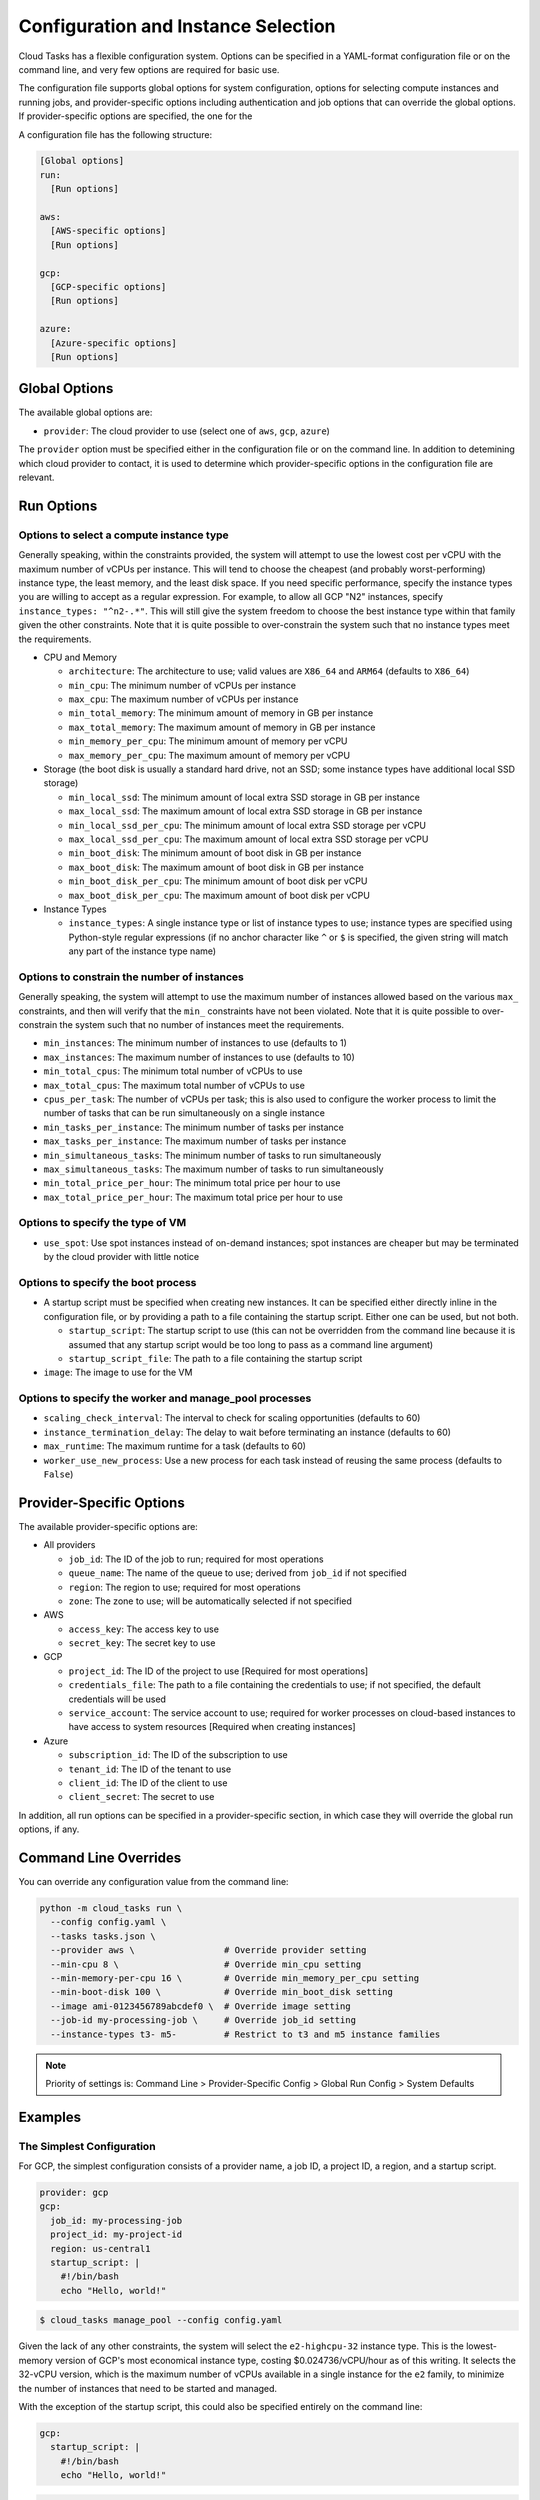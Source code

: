 .. _config:

Configuration and Instance Selection
====================================

Cloud Tasks has a flexible configuration system. Options can be specified in a YAML-format
configuration file or on the command line, and very few options are required for basic use.

The configuration file supports global options for system configuration, options for
selecting compute instances and running jobs, and provider-specific options including
authentication and job options that can override the global options. If provider-specific
options are specified, the one for the

A configuration file has the following structure:

.. code-block:: yaml

    [Global options]
    run:
      [Run options]

    aws:
      [AWS-specific options]
      [Run options]

    gcp:
      [GCP-specific options]
      [Run options]

    azure:
      [Azure-specific options]
      [Run options]

Global Options
--------------

The available global options are:

* ``provider``: The cloud provider to use (select one of ``aws``, ``gcp``, ``azure``)

The ``provider`` option must be specified either in the configuration file or on the
command line. In addition to detemining which cloud provider to contact, it is used to
determine which provider-specific options in the configuration file are relevant.

Run Options
-----------

.. _config_compute_instance_options:

Options to select a compute instance type
~~~~~~~~~~~~~~~~~~~~~~~~~~~~~~~~~~~~~~~~~

Generally speaking, within the constraints provided, the system will attempt to use the
lowest cost per vCPU with the maximum number of vCPUs per instance. This will tend to
choose the cheapest (and probably worst-performing) instance type, the least memory, and
the least disk space. If you need specific performance, specify the instance types you are
willing to accept as a regular expression. For example, to allow all GCP "N2" instances,
specify ``instance_types: "^n2-.*"``. This will still give the system freedom to choose the
best instance type within that family given the other constraints. Note that it is quite
possible to over-constrain the system such that no instance types meet the requirements.

* CPU and Memory

  * ``architecture``: The architecture to use; valid values are ``X86_64`` and ``ARM64``
    (defaults to ``X86_64``)
  * ``min_cpu``: The minimum number of vCPUs per instance
  * ``max_cpu``: The maximum number of vCPUs per instance
  * ``min_total_memory``: The minimum amount of memory in GB per instance
  * ``max_total_memory``: The maximum amount of memory in GB per instance
  * ``min_memory_per_cpu``: The minimum amount of memory per vCPU
  * ``max_memory_per_cpu``: The maximum amount of memory per vCPU

* Storage (the boot disk is usually a standard hard drive, not an SSD; some instance
  types have additional local SSD storage)

  * ``min_local_ssd``: The minimum amount of local extra SSD storage in GB per instance
  * ``max_local_ssd``: The maximum amount of local extra SSD storage in GB per instance
  * ``min_local_ssd_per_cpu``: The minimum amount of local extra SSD storage per vCPU
  * ``max_local_ssd_per_cpu``: The maximum amount of local extra SSD storage per vCPU
  * ``min_boot_disk``: The minimum amount of boot disk in GB per instance
  * ``max_boot_disk``: The maximum amount of boot disk in GB per instance
  * ``min_boot_disk_per_cpu``: The minimum amount of boot disk per vCPU
  * ``max_boot_disk_per_cpu``: The maximum amount of boot disk per vCPU

* Instance Types

  * ``instance_types``: A single instance type or list of instance types to use;
    instance types are specified using Python-style regular expressions (if no
    anchor character like ``^`` or ``$`` is specified, the given string will match
    any part of the instance type name)

.. _config_number_of_instances_options:

Options to constrain the number of instances
~~~~~~~~~~~~~~~~~~~~~~~~~~~~~~~~~~~~~~~~~~~~~

Generally speaking, the system will attempt to use the maximum number of instances allowed
based on the various ``max_`` constraints, and then will verify that the ``min_`` constraints
have not been violated. Note that it is quite possible to over-constrain the system such that
no number of instances meet the requirements.

* ``min_instances``: The minimum number of instances to use (defaults to 1)
* ``max_instances``: The maximum number of instances to use (defaults to 10)
* ``min_total_cpus``: The minimum total number of vCPUs to use
* ``max_total_cpus``: The maximum total number of vCPUs to use
* ``cpus_per_task``: The number of vCPUs per task; this is also used to configure
  the worker process to limit the number of tasks that can be run simultaneously
  on a single instance
* ``min_tasks_per_instance``: The minimum number of tasks per instance
* ``max_tasks_per_instance``: The maximum number of tasks per instance
* ``min_simultaneous_tasks``: The minimum number of tasks to run simultaneously
* ``max_simultaneous_tasks``: The maximum number of tasks to run simultaneously
* ``min_total_price_per_hour``: The minimum total price per hour to use
* ``max_total_price_per_hour``: The maximum total price per hour to use

.. _config_vm_options:

Options to specify the type of VM
~~~~~~~~~~~~~~~~~~~~~~~~~~~~~~~~~

* ``use_spot``: Use spot instances instead of on-demand instances; spot instances
  are cheaper but may be terminated by the cloud provider with little notice

.. _config_boot_options:

Options to specify the boot process
~~~~~~~~~~~~~~~~~~~~~~~~~~~~~~~~~~~

* A startup script must be specified when creating new instances. It can be
  specified either directly inline in the configuration file, or by providing a path to
  a file containing the startup script. Either one can be used, but not both.

  * ``startup_script``: The startup script to use (this can not be overridden from the
    command line because it is assumed that any startup script would be too long
    to pass as a command line argument)
  * ``startup_script_file``: The path to a file containing the startup script

* ``image``: The image to use for the VM

.. _config_worker_and_manage_pool_options:

Options to specify the worker and manage_pool processes
~~~~~~~~~~~~~~~~~~~~~~~~~~~~~~~~~~~~~~~~~~~~~~~~~~~~~~~

* ``scaling_check_interval``: The interval to check for scaling opportunities (defaults to 60)
* ``instance_termination_delay``: The delay to wait before terminating an instance
  (defaults to 60)
* ``max_runtime``: The maximum runtime for a task (defaults to 60)
* ``worker_use_new_process``: Use a new process for each task instead of reusing the
  same process (defaults to ``False``)

.. _config_provider_specific_options:

Provider-Specific Options
-------------------------

The available provider-specific options are:

* All providers

  * ``job_id``: The ID of the job to run; required for most operations
  * ``queue_name``: The name of the queue to use; derived from ``job_id`` if not specified
  * ``region``: The region to use; required for most operations
  * ``zone``: The zone to use; will be automatically selected if not specified

* AWS

  * ``access_key``: The access key to use
  * ``secret_key``: The secret key to use

* GCP

  * ``project_id``: The ID of the project to use [Required for most operations]
  * ``credentials_file``: The path to a file containing the credentials to use; if not
    specified, the default credentials will be used
  * ``service_account``: The service account to use; required for worker processes
    on cloud-based instances to have access to system resources [Required when creating
    instances]

* Azure

  * ``subscription_id``: The ID of the subscription to use
  * ``tenant_id``: The ID of the tenant to use
  * ``client_id``: The ID of the client to use
  * ``client_secret``: The secret to use

In addition, all run options can be specified in a provider-specific section, in which
case they will override the global run options, if any.

Command Line Overrides
----------------------

You can override any configuration value from the command line:

.. code-block:: bash

    python -m cloud_tasks run \
      --config config.yaml \
      --tasks tasks.json \
      --provider aws \                 # Override provider setting
      --min-cpu 8 \                    # Override min_cpu setting
      --min-memory-per-cpu 16 \        # Override min_memory_per_cpu setting
      --min-boot-disk 100 \            # Override min_boot_disk setting
      --image ami-0123456789abcdef0 \  # Override image setting
      --job-id my-processing-job \     # Override job_id setting
      --instance-types t3- m5-         # Restrict to t3 and m5 instance families

.. note::
   Priority of settings is: Command Line > Provider-Specific Config > Global Run Config > System Defaults

Examples
--------

The Simplest Configuration
~~~~~~~~~~~~~~~~~~~~~~~~~~

For GCP, the simplest configuration consists of a provider name, a job ID, a project ID,
a region, and a startup script.

.. code-block:: yaml

    provider: gcp
    gcp:
      job_id: my-processing-job
      project_id: my-project-id
      region: us-central1
      startup_script: |
        #!/bin/bash
        echo "Hello, world!"

.. code-block:: bash

    $ cloud_tasks manage_pool --config config.yaml

Given the lack of any other constraints, the system will select the ``e2-highcpu-32``
instance type. This is the lowest-memory version of GCP's most economical instance type,
costing $0.024736/vCPU/hour as of this writing. It selects the 32-vCPU version, which is
the maximum number of vCPUs available in a single instance for the ``e2`` family, to
minimize the number of instances that need to be started and managed.

With the exception of the startup script, this could also be specified entirely on the
command line:

.. code-block:: yaml

    gcp:
      startup_script: |
        #!/bin/bash
        echo "Hello, world!"

.. code-block:: bash

    $ cloud_tasks manage_pool \
      --config config.yaml \
      --provider gcp \
      --job-id my-processing-job \
      --project-id my-project-id \
      --region us-central1

and if the startup script was present in a file, no configuration file would be needed
at all:

.. code-block:: bash

    $ cloud_tasks manage_pool \
      --provider gcp \
      --job-id my-processing-job \
      --project-id my-project-id \
      --region us-central1 \
      --startup-script-file startup.sh

With no further constraints, the system will create the default maximum number of instances, 10,
which will result in the creation of 320 vCPUs and a burn rate of $7.92/hour.

Constraining the Instance Type and Containing Costs
~~~~~~~~~~~~~~~~~~~~~~~~~~~~~~~~~~~~~~~~~~~~~~~~~~~

This example uses more sophisticated constraints to limit the instance types and number of
instances to use. First, we want to use slightly higher-performance processors and choose
the ``N2`` series. We want to limit instance types to those that have at least 8 but not
more than 40 vCPUs. We might choose these numbers to balance parallelism with the network
and disk bandwidth available on a single instance. At the same time, we know that our
tasks are themselves parallel internally, and require 4 vCPUs per task for optimal
performance. They also require memory of at least 32 GB per task, which is 8 GB per vCPU.
Finally, since we have a large number of tasks to process but our task code is still
experimental, we are concerned about starting too many instances at once and thus having a
high burn rate in case something goes wrong and we want to stop the job in the middle when
we detect a problem. We set limits of 20 instances total, 100 simultaneous tasks, and a burn
rate of $15.00 per hour. Whichever of these is most constraining will determine the total
number of instances that will be started.

.. code-block:: yaml

    provider: gcp
    gcp:
      job_id: my-processing-job
      project_id: rfrench
      region: us-central1
      instance_types: "^n2-.*"
      min_cpu: 8
      max_cpu: 40
      min_memory_per_cpu: 8
      max_instances: 20
      cpus_per_task: 4
      max_simultaneous_tasks: 100
      max_total_price_per_hour: 15.00
      startup_script: |
        #!/bin/bash
        echo "Hello, world!"

In this case, the system starts by looking at all available ``n2-``, ``n3-``, and ``n4-``
instance types that meet our vCPU and memory constraints while minimizing price per vCPU.
This results in the selection of ``n4-highmem-32`` as the optimal instance type with the
lowest cost of $0.062194/vCPU/hour while supporting the most vCPUs in a single instance.
For the number of instances, the system starts with the maximum allowed, 20. However, with
a maximum of 100 simultaneous tasks, 32 vCPUs, and 4 vCPUs per task, this is reduced to 12.
Finally, at a cost of $1.99/hour for each instance, the price limit of $25.00 per hour
sets the final number of instances to 7 for a total cost of $13.93/hour.
